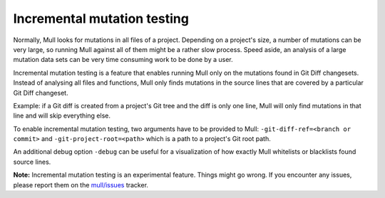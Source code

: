 Incremental mutation testing
============================

Normally, Mull looks for mutations in all files of a project. Depending on a
project's size, a number of mutations can be very large, so running Mull
against all of them might be a rather slow process. Speed aside, an analysis of
a large mutation data sets can be very time consuming work to be done by a
user.

Incremental mutation testing is a feature that enables running Mull only on the
mutations found in Git Diff changesets. Instead of analysing all files and
functions, Mull only finds mutations in the source lines that are covered by
a particular Git Diff changeset.

Example: if a Git diff is created from a project's Git tree and the diff is only
one line, Mull will only find mutations in that line and will skip everything
else.

To enable incremental mutation testing, two arguments have to be provided to
Mull: ``-git-diff-ref=<branch or commit>`` and ``-git-project-root=<path>``
which is a path to a project's Git root path.

An additional debug option ``-debug`` can be useful for a visualization of how
exactly Mull whitelists or blacklists found source lines.

**Note:** Incremental mutation testing is an experimental feature. Things might
go wrong. If you encounter any issues, please report them on the
`mull/issues <https://github.com/mull-project/mull/issues>`_ tracker.
